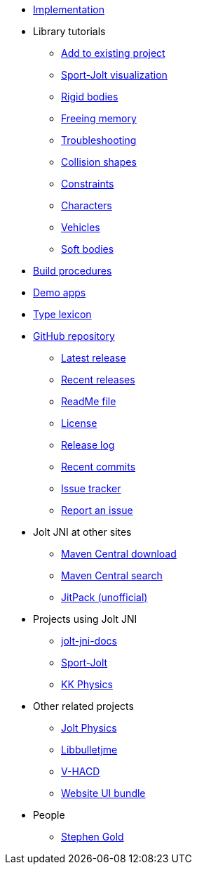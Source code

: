 * xref:implementation.adoc[Implementation]
* Library tutorials
** xref:add.adoc[Add to existing project]
** xref:sport.adoc[Sport-Jolt visualization]
** xref:rigidbody.adoc[Rigid bodies]
** xref:free.adoc[Freeing memory]
** xref:debug.adoc[Troubleshooting]
** xref:shape.adoc[Collision shapes]
** xref:constraint.adoc[Constraints]
** xref:character.adoc[Characters]
** xref:vehicle.adoc[Vehicles]
** xref:softbody.adoc[Soft bodies]
* xref:build.adoc[Build procedures]
* xref:demos.adoc[Demo apps]
* xref:lexicon.adoc[Type lexicon]
* https://github.com/stephengold/jolt-jni[GitHub repository]
** https://github.com/stephengold/jolt-jni/releases/latest[Latest release]
** https://github.com/stephengold/jolt-jni/releases[Recent releases]
** https://github.com/stephengold/jolt-jni/blob/master/README.md[ReadMe file]
** https://raw.githubusercontent.com/stephengold/jolt-jni/master/LICENSE[License]
** https://github.com/stephengold/jolt-jni/blob/master/release-log.md[Release log]
** https://github.com/stephengold/jolt-jni/commits/master[Recent commits]
** https://github.com/stephengold/jolt-jni/issues[Issue tracker]
** https://github.com/stephengold/jolt-jni/issues/new[Report an issue]
* Jolt JNI at other sites
** https://repo1.maven.org/maven2/com/github/stephengold[Maven Central download]
** https://central.sonatype.com/search?q=jolt-jni&namespace=com.github.stephengold[Maven Central search]
** https://jitpack.io/#stephengold/jolt-jni[JitPack (unofficial)]
* Projects using Jolt JNI
** https://github.com/stephengold/jolt-jni-docs[jolt-jni-docs]
** https://github.com/stephengold/sport-jolt[Sport-Jolt]
** https://github.com/stephengold/kk-physics[KK Physics]
* Other related projects
** https://jrouwe.github.io/JoltPhysics[Jolt Physics]
** https://stephengold.github.io/Libbulletjme[Libbulletjme]
** https://github.com/kmammou/v-hacd[V-HACD]
** https://github.com/stephengold/antora-ui-bundle[Website UI bundle]
* People
** https://stephengold.github.io[Stephen Gold]
